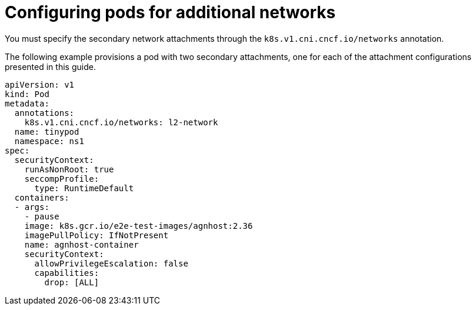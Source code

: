 // Module included in the following assemblies:
//
// * networking/multiple_networks/configuring-additional-network.adoc

:_mod-docs-content-type: REFERENCE
[id="configuring-pods-secondary-network_{context}"]
= Configuring pods for additional networks

You must specify the secondary network attachments through the `k8s.v1.cni.cncf.io/networks` annotation.

The following example provisions a pod with two secondary attachments, one for each of the attachment configurations presented in this guide.

[source,yaml]
----
apiVersion: v1
kind: Pod
metadata:
  annotations:
    k8s.v1.cni.cncf.io/networks: l2-network
  name: tinypod
  namespace: ns1
spec:
  securityContext:
    runAsNonRoot: true
    seccompProfile:
      type: RuntimeDefault
  containers:
  - args:
    - pause
    image: k8s.gcr.io/e2e-test-images/agnhost:2.36
    imagePullPolicy: IfNotPresent
    name: agnhost-container
    securityContext:
      allowPrivilegeEscalation: false
      capabilities:
        drop: [ALL]
----
